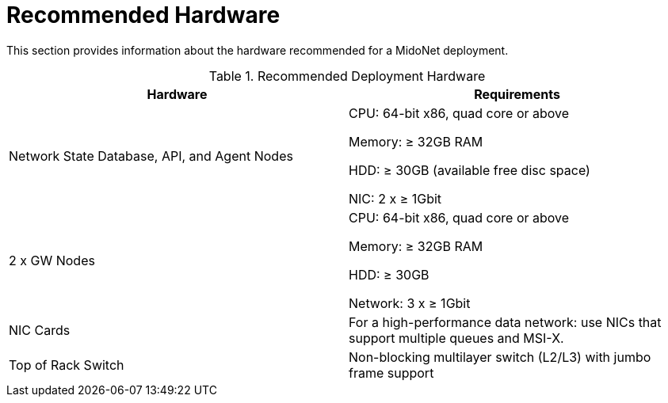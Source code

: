 [[recommended_hardware]]
= Recommended Hardware

This section provides information about the hardware recommended for a MidoNet
deployment.

.Recommended Deployment Hardware
[options="header"]
|===============
|Hardware|Requirements
|Network State Database, API, and Agent Nodes|
    CPU: 64-bit x86, quad core or above

    Memory: ≥ 32GB RAM

    HDD: ≥ 30GB (available free disc space)

    NIC: 2 x ≥ 1Gbit
|2 x GW Nodes|
    CPU: 64-bit x86, quad core or above

    Memory: ≥ 32GB RAM

    HDD: ≥ 30GB

    Network: 3 x ≥ 1Gbit
|NIC Cards|
    For a high-performance data network: use NICs that support multiple queues
    and MSI-X.
|Top of Rack Switch|
    Non-blocking multilayer switch (L2/L3) with jumbo frame support
|===============
